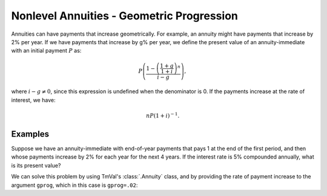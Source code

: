 ===========================================
Nonlevel Annuities - Geometric Progression
===========================================

.. meta::
   :description: TmVal documentation on nonlevel annuities with payments of increasing geometric progression.
   :keywords: annuity, nonlevel, non-level, geometric, progression, payment, function, formula, actuarial, python, package

Annuities can have payments that increase geometrically. For example, an annuity might have payments that increase by 2% per year. If we have payments that increase by g% per year, we define the present value of an annuity-immediate with an initial payment :math:`P` as:

.. math::

   P\left(\frac{1-\left(\frac{1 + g}{1 + i}\right)^n}{i-g}\right),

where :math:`i-g \neq 0`, since this expression is undefined when the denominator is 0. If the payments increase at the rate of interest, we have:

.. math::

   nP(1 + i)^{-1}.

Examples
=========

Suppose we have an annuity-immediate with end-of-year payments that pays 1 at the end of the first period, and then whose payments increase by 2% for each year for the next 4 years. If the interest rate is 5% compounded annually, what is its present value?

We can solve this problem by using TmVal's :class:`.Annuity` class, and by providing the rate of payment increase to the argument ``gprog``, which in this case is ``gprog=.02``:

.. ipython:: python

   from tmval import Annuity, Rate

   ann = Annuity(
      gr=Rate(.05),
      n=5,
      gprog=(.02)
   )

   print(ann.pv())